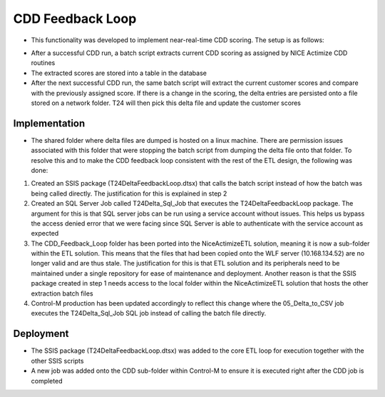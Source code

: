 =================
CDD Feedback Loop
=================

* This functionality was developed to implement near-real-time CDD scoring. The setup is as follows:

- After a successful CDD run, a batch script extracts current CDD scoring as assigned by NICE Actimize CDD routines
- The extracted scores are stored into a table in the database
- After the next successful CDD run, the same batch script will extract the current customer scores and compare with the previously assigned score. If there is a change in the scoring, the delta entries are persisted onto a file stored on a network folder. T24 will then pick this delta file and update the customer scores


Implementation
==============

* The shared folder where delta files are dumped is hosted on a linux machine. There are permission issues associated with this folder that were stopping the batch script from dumping the delta file onto that folder. To resolve this and to make the CDD feedback loop consistent with the rest of the ETL design, the following was done:

1. Created an SSIS package (T24DeltaFeedbackLoop.dtsx) that calls the batch script instead of how the batch was being called directly. The justification for this is explained in step 2
2. Created an SQL Server Job called T24Delta_Sql_Job that executes the T24DeltaFeedbackLoop package. The argument for this is that SQL server jobs can be run using a service account without issues. This helps us bypass the access denied error that we were facing since SQL Server is able to authenticate with the service account as expected
3. The CDD_Feedback_Loop folder has been ported into the NiceActimizeETL solution, meaning it is now a sub-folder within the ETL solution. This means that the files that had been copied onto the WLF server (10.168.134.52) are no longer valid and are thus stale. The justification for this is that ETL solution and its peripherals need to be maintained under a single repository for ease of maintenance and deployment. Another reason is that the SSIS package created in step 1 needs access to the local folder within the NiceActimizeETL solution that hosts the other extraction batch files
4. Control-M production has been updated accordingly to reflect this change where the 05_Delta_to_CSV job executes the  T24Delta_Sql_Job SQL job instead of calling the batch file directly.  


Deployment
==========

* The SSIS package (T24DeltaFeedbackLoop.dtsx) was added to the core ETL loop for execution together with the other SSIS scripts

* A new job was added onto the CDD sub-folder within Control-M to ensure it is executed right after the CDD job is completed
